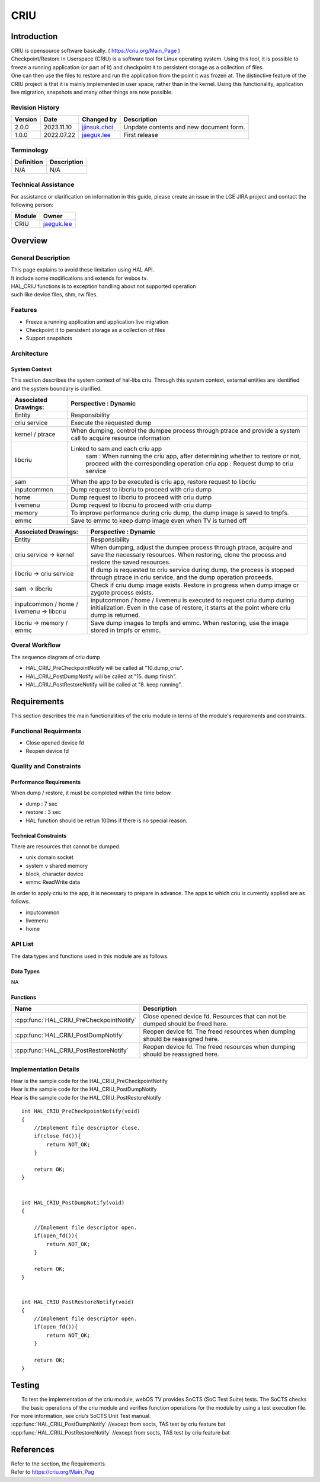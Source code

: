 CRIU
#######

.. _jjinsuk.choi: jjinsuk.choi@lge.com
.. _jaeguk.lee: jaeguk.lee@lge.com


Introduction
************
|   CRIU is opensource software basically. ( https://criu.org/Main_Page )
|   Checkpoint/Restore In Userspace (CRIU) is a software tool for Linux operating system. Using this tool, it is possible to freeze a running application (or part of it) and checkpoint it to persistent storage as a collection of files.
|   One can then use the files to restore and run the application from the point it was frozen at. The distinctive feature of the CRIU project is that it is mainly implemented in user space, rather than in the kernel. Using this functionality, application live migration, snapshots and many other things are now possible.


Revision History
================

======= ========== ===================== ======================
Version  Date        Changed by          Description
======= ========== ===================== ======================
2.0.0   2023.11.10   `jjinsuk.choi`_     Unpdate contents and new document form.
1.0.0   2022.07.22   `jaeguk.lee`_       First release
======= ========== ===================== ======================


Terminology
===========

================= ==================================================
Definition                Description
================= ==================================================
N/A                N/A
================= ==================================================

Technical Assistance
====================
|  For assistance or clarification on information in this guide, please create an issue in the LGE JIRA project and contact the following person:

================= ============================
Module             Owner
================= ============================
CRIU                `jaeguk.lee`_
================= ============================

Overview
********

General Description
===================
|   This page explains to avoid these limitation using HAL API.
|   It include some modifications and extends for webos tv.
|   HAL_CRIU functions is to exception handling about not supported operation
|   such like device files, shm, rw files.

Features
========
- Freeze a running application and application live migration
- Checkpoint it to persistent storage as a collection of files
- Support snapshots


Architecture
============

System Context
--------------
|  This section describes the system context of hal-libs criu. Through this system context, external entities are identified and the system boundary is clarified.

.. image:: resources/criu/criu_system_context.jpg

====================== ====================================================================================================
Associated Drawings:    Perspective : Dynamic
====================== ====================================================================================================
Entity                  Responsibility
criu service            Execute the requested dump
kernel / ptrace         When dumping, control the dumpee process through ptrace and provide a system call to acquire resource information
libcriu                 Linked to sam and each criu app
                            sam : When running the criu app, after determining whether to restore or not, proceed with the corresponding operation
                            criu app : Request dump to criu service
sam                     When the app to be executed is criu app, restore request to libcriu
inputcommon             Dump request to libcriu to proceed with criu dump
home                    Dump request to libcriu to proceed with criu dump
livemenu                Dump request to libcriu to proceed with criu dump
memory                  To improve performance during criu dump, the dump image is saved to tmpfs.
emmc                    Save to emmc to keep dump image even when TV is turned off
====================== ====================================================================================================


=========================================== ====================================================================================================
Associated Drawings:                         Perspective : Dynamic
=========================================== ====================================================================================================
Entity                                      Responsibility
criu service → kernel                       When dumping, adjust the dumpee process through ptrace, acquire and save the necessary resources.
                                            When restoring, clone the process and restore the saved resources.
libcriu → criu service                      If dump is requested to criu service during dump, the process is stopped through ptrace in criu service, and the dump operation proceeds.
sam → libcriu                               Check if criu dump image exists.
                                            Restore in progress when dump image or zygote process exists.
inputcommon / home / livemenu → libcriu     inputcommon / home / livemenu is executed to request criu dump during initialization.
                                            Even in the case of restore, it starts at the point where criu dump is returned.
libcriu → memory /  emmc                    Save dump images to tmpfs and emmc.
                                            When restoring, use the image stored in tmpfs or emmc.
=========================================== ====================================================================================================

Overal Workflow
===============

|  The sequence diagram of criu dump

.. image:: resources/criu/criu_dump_sequence.jpg

- HAL_CRIU_PreCheckpointNotify will be called at "10.dump_criu".
- HAL_CRIU_PostDumpNotify will be called at "15. dump finish".
- HAL_CRIU_PostRestoreNotify will be called at "8. keep running".

Requirements
************

|  This section describes the main functionalities of the criu module in terms of the module's requirements and constraints.

Functional Requirments
======================
- Close opened device fd
- Reopen device fd

Quality and Constraints
=======================

Performance Requirements
------------------------

|   When dump / restore, it must be completed within the time below.

- dump : 7 sec
- restore : 3 sec
- HAL function should be retrun 100ms if there is no special reason.

Technical Constraints
------------------------

|  There are resources that cannot be dumped.

- unix domain socket
- system v shared memory
- block, character device
- emmc ReadWrite data

|  In order to apply criu to the app, it is necessary to prepare in advance. The apps to which criu is currently applied are as follows.
- inputcommon
- livemenu
- home

API List
========

|  The data types and functions used in this module are as follows.

Data Types
----------

NA

Functions
---------

======================================== ======================================================
Name                                     Description
======================================== ======================================================
:cpp:func:`HAL_CRIU_PreCheckpointNotify` Close opened device fd. Resources that can not be dumped should be freed here.
:cpp:func:`HAL_CRIU_PostDumpNotify`      Reopen device fd. The freed resources when dumping should be reassigned here.
:cpp:func:`HAL_CRIU_PostRestoreNotify`   Reopen device fd. The freed resources when dumping should be reassigned here.
======================================== ======================================================

Implementation Details
======================

|  Hear is the sample code for the HAL_CRIU_PreCheckpointNotify

|  Hear is the sample code for the HAL_CRIU_PostDumpNotify

|  Hear is the sample code for the HAL_CRIU_PostRestoreNotify

::

    int HAL_CRIU_PreCheckpointNotify(void)
    {
        //Implement file descriptor close.
        if(close_fd()){
            return NOT_OK;
        }

        return OK;
    }


    int HAL_CRIU_PostDumpNotify(void)
    {

        //Implement file descriptor open.
        if(open_fd()){
            return NOT_OK;
        }

        return OK;
    }


    int HAL_CRIU_PostRestoreNotify(void)
    {
        //Implement file descriptor open.
        if(open_fd()){
            return NOT_OK;
        }

        return OK;
    }

Testing
*******
|   To test the implementation of the criu module, webOS TV provides SoCTS (SoC Test Suite) tests. The SoCTS checks the basic operations of the criu module and verifies function operations for the module by using a test execution file.
|  For more information, see criu’s SoCTS Unit Test manual.
|  :cpp:func:`HAL_CRIU_PostDumpNotify` //except from socts, TAS test by criu feature bat
|  :cpp:func:`HAL_CRIU_PostRestoreNotify` //except from socts, TAS test by criu feature bat

References
**********
|  Refer to the section, the Requirements.
|  Refer to https://criu.org/Main_Pag
